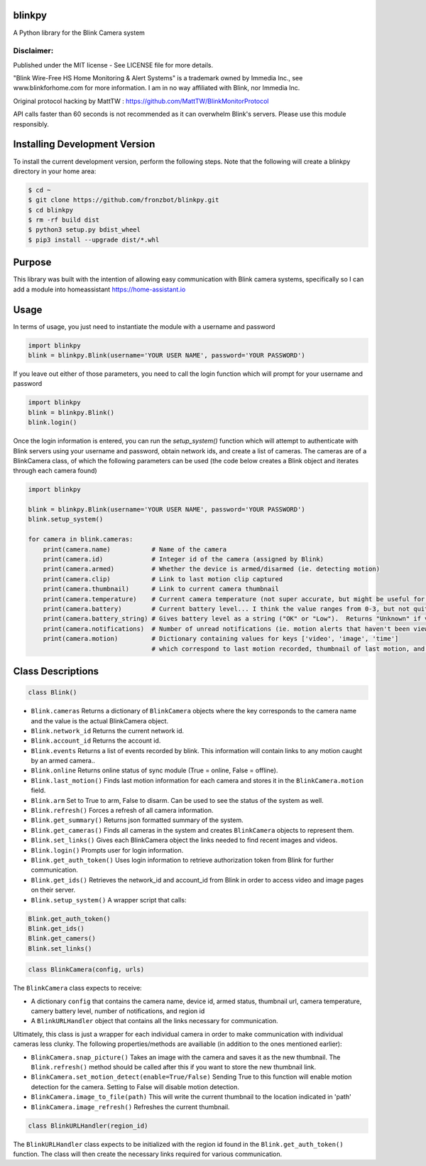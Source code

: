 blinkpy |Build Status| |Coverage Status| |PyPi Version|
===========================================================
A Python library for the Blink Camera system

Disclaimer:
~~~~~~~~~~~~~~~
Published under the MIT license - See LICENSE file for more details.

"Blink Wire-Free HS Home Monitoring & Alert Systems" is a trademark owned by Immedia Inc., see www.blinkforhome.com for more information.
I am in no way affiliated with Blink, nor Immedia Inc.

Original protocol hacking by MattTW : https://github.com/MattTW/BlinkMonitorProtocol

API calls faster than 60 seconds is not recommended as it can overwhelm Blink's servers.  Please use this module responsibly.

Installing Development Version
==================================
To install the current development version, perform the following steps.  Note that the following will create a blinkpy directory in your home area:

.. code:: bash

    $ cd ~
    $ git clone https://github.com/fronzbot/blinkpy.git
    $ cd blinkpy
    $ rm -rf build dist
    $ python3 setup.py bdist_wheel
    $ pip3 install --upgrade dist/*.whl


Purpose
===========
This library was built with the intention of allowing easy communication with Blink camera systems, specifically so I can add a module into homeassistant https://home-assistant.io

Usage
=========
In terms of usage, you just need to instantiate the module with a username and password

.. code:: python

    import blinkpy
    blink = blinkpy.Blink(username='YOUR USER NAME', password='YOUR PASSWORD')


If you leave out either of those parameters, you need to call the login function which will prompt for your username and password

.. code:: python

    import blinkpy
    blink = blinkpy.Blink()
    blink.login()


Once the login information is entered, you can run the `setup_system()` function which will attempt to authenticate with Blink servers using your username and password, obtain network ids, and create a list of cameras.
The cameras are of a BlinkCamera class, of which the following parameters can be used (the code below creates a Blink object and iterates through each camera found)

.. code:: python

    import blinkpy
    
    blink = blinkpy.Blink(username='YOUR USER NAME', password='YOUR PASSWORD')
    blink.setup_system()
    
    for camera in blink.cameras:
        print(camera.name)           # Name of the camera
        print(camera.id)             # Integer id of the camera (assigned by Blink)
        print(camera.armed)          # Whether the device is armed/disarmed (ie. detecting motion)
        print(camera.clip)           # Link to last motion clip captured
        print(camera.thumbnail)      # Link to current camera thumbnail
        print(camera.temperature)    # Current camera temperature (not super accurate, but might be useful for someone)
        print(camera.battery)        # Current battery level... I think the value ranges from 0-3, but not quite sure yet.
        print(camera.battery_string) # Gives battery level as a string ("OK" or "Low").  Returns "Unknown" if value is... well, unknown 
        print(camera.notifications)  # Number of unread notifications (ie. motion alerts that haven't been viewed)
        print(camera.motion)         # Dictionary containing values for keys ['video', 'image', 'time']
                                     # which correspond to last motion recorded, thumbnail of last motion, and timestamp of last motion


Class Descriptions
===================                               
.. code:: python

    class Blink()

* ``Blink.cameras`` Returns a dictionary of ``BlinkCamera`` objects where the key corresponds to the camera name and the value is the actual BlinkCamera object.
* ``Blink.network_id`` Returns the current network id.
* ``Blink.account_id`` Returns the account id.
* ``Blink.events`` Returns a list of events recorded by blink.  This information will contain links to any motion caught by an armed camera..
* ``Blink.online`` Returns online status of sync module (True = online, False = offline).
* ``Blink.last_motion()`` Finds last motion information for each camera and stores it in the ``BlinkCamera.motion`` field.
* ``Blink.arm`` Set to True to arm, False to disarm.  Can be used to see the status of the system as well.
* ``Blink.refresh()`` Forces a refresh of all camera information.
* ``Blink.get_summary()`` Returns json formatted summary of the system.
* ``Blink.get_cameras()`` Finds all cameras in the system and creates ``BlinkCamera`` objects to represent them.
* ``Blink.set_links()`` Gives each BlinkCamera object the links needed to find recent images and videos.
* ``Blink.login()`` Prompts user for login information.
* ``Blink.get_auth_token()`` Uses login information to retrieve authorization token from Blink for further communication.
* ``Blink.get_ids()`` Retrieves the network_id and account_id from Blink in order to access video and image pages on their server.
* ``Blink.setup_system()`` A wrapper script that calls:


.. code:: python

    Blink.get_auth_token()
    Blink.get_ids()
    Blink.get_camers()
    Blink.set_links()

.. code:: python

  class BlinkCamera(config, urls)
  
The ``BlinkCamera`` class expects to receive:

* A dictionary ``config`` that contains the camera name, device id, armed status, thumbnail url, camera temperature, camery battery level, number of notifications, and region id
* A ``BlinkURLHandler`` object that contains all the links necessary for communication.


Ultimately, this class is just a wrapper for each individual camera in order to make communication with individual cameras less clunky.  The following properties/methods are availiable (in addition to the ones mentioned earlier):

* ``BlinkCamera.snap_picture()`` Takes an image with the camera and saves it as the new thumbnail.  The ``Blink.refresh()`` method should be called after this if you want to store the new thumbnail link.
* ``BlinkCamera.set_motion_detect(enable=True/False)`` Sending True to this function will enable motion detection for the camera.  Setting to False will disable motion detection.
* ``BlinkCamera.image_to_file(path)`` This will write the current thumbnail to the location indicated in 'path'
* ``BlinkCamera.image_refresh()`` Refreshes the current thumbnail.


.. code:: python

    class BlinkURLHandler(region_id)
    
The ``BlinkURLHandler`` class expects to be initialized with the region id found in the ``Blink.get_auth_token()`` function.  The class will then create the necessary links required for various communication.

.. |Build Status| image:: https://travis-ci.org/fronzbot/blinkpy.svg?branch=master
   :target: https://travis-ci.org/fronzbot/blinkpy
.. |Coverage Status| image:: https://coveralls.io/repos/github/fronzbot/blinkpy/badge.svg?branch=master
    :target: https://coveralls.io/github/fronzbot/blinkpy?branch=master
.. |PyPi Version| image:: https://img.shields.io/pypi/v/blinkpy.svg
    :target: https://pypi.python.org/pypi/blinkpy
    